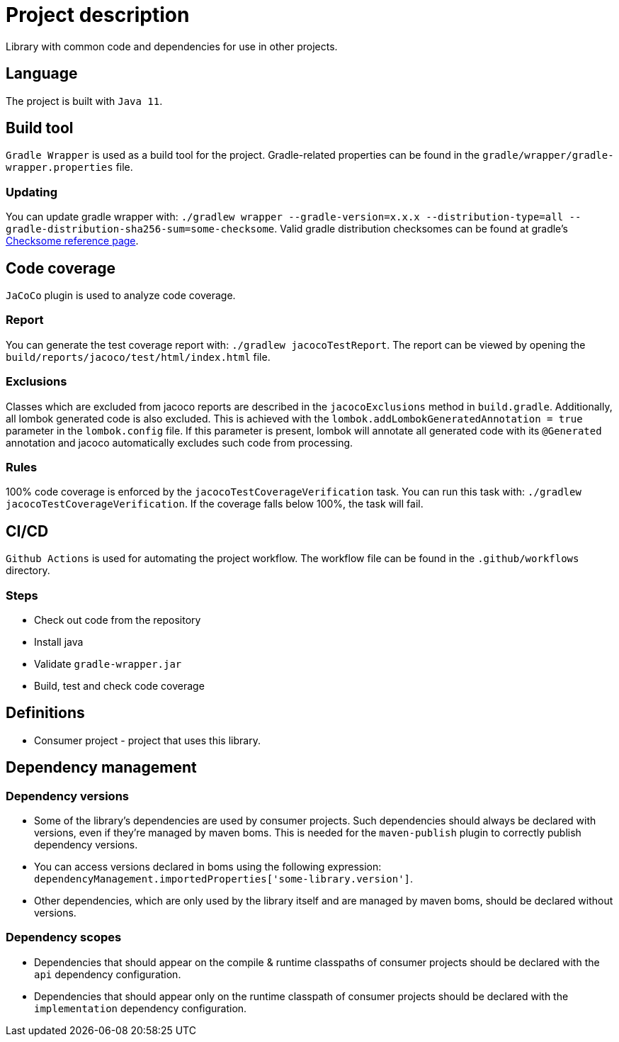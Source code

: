 = Project description

Library with common code and dependencies for use in other projects.

== Language
The project is built with `Java 11`.

== Build tool
`Gradle Wrapper` is used as a build tool for the project. Gradle-related properties can be found in
the `gradle/wrapper/gradle-wrapper.properties` file.

=== Updating
You can update gradle wrapper with: `./gradlew wrapper --gradle-version=x.x.x --distribution-type=all
--gradle-distribution-sha256-sum=some-checksome`. Valid gradle distribution checksomes can be found
at gradle's https://gradle.org/release-checksums/[Checksome reference page].

== Code coverage
`JaCoCo` plugin is used to analyze code coverage.

=== Report
You can generate the test coverage report with: `./gradlew jacocoTestReport`. The report can be
viewed by opening the `build/reports/jacoco/test/html/index.html` file.

=== Exclusions
Classes which are excluded from jacoco reports are described in the `jacocoExclusions` method in
`build.gradle`. Additionally, all lombok generated code is also excluded. This is achieved with the
`lombok.addLombokGeneratedAnnotation = true` parameter in the `lombok.config` file. If this parameter
is present, lombok will annotate all generated code with its `@Generated` annotation and jacoco
automatically excludes such code from processing.

=== Rules
100% code coverage is enforced by the `jacocoTestCoverageVerification` task. You can run this task
with: `./gradlew jacocoTestCoverageVerification`. If the coverage falls below 100%, the task will
fail.

== CI/CD
`Github Actions` is used for automating the project workflow. The workflow file can be found in the
`.github/workflows` directory.

=== Steps
* Check out code from the repository
* Install java
* Validate `gradle-wrapper.jar`
* Build, test and check code coverage

== Definitions

* Consumer project - project that uses this library.

== Dependency management

=== Dependency versions

* Some of the library's dependencies are used by consumer projects. Such dependencies should always be
declared with versions, even if they're managed by maven boms. This is needed for the `maven-publish`
plugin to correctly publish dependency versions.
* You can access versions declared in boms using the following expression:
`dependencyManagement.importedProperties['some-library.version']`.
* Other dependencies, which are only used by the library itself and are managed by maven boms, should
be declared without versions.

=== Dependency scopes

* Dependencies that should appear on the compile & runtime classpaths of consumer projects should be
declared with the `api` dependency configuration.
* Dependencies that should appear only on the runtime classpath of consumer projects should be declared
with the `implementation` dependency configuration.
